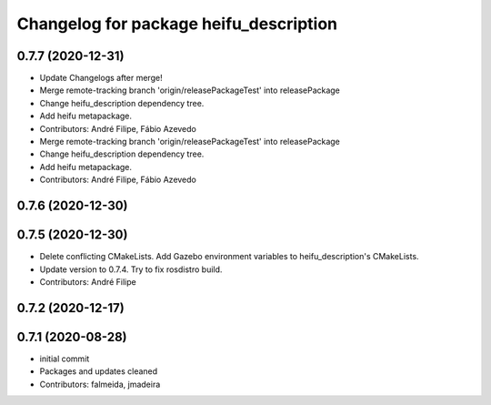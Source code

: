 ^^^^^^^^^^^^^^^^^^^^^^^^^^^^^^^^^^^^^^^
Changelog for package heifu_description
^^^^^^^^^^^^^^^^^^^^^^^^^^^^^^^^^^^^^^^

0.7.7 (2020-12-31)
------------------
* Update Changelogs after merge!
* Merge remote-tracking branch 'origin/releasePackageTest' into releasePackage
* Change heifu_description dependency tree.
* Add heifu metapackage.
* Contributors: André Filipe, Fábio Azevedo

* Merge remote-tracking branch 'origin/releasePackageTest' into releasePackage
* Change heifu_description dependency tree.
* Add heifu metapackage.
* Contributors: André Filipe, Fábio Azevedo

0.7.6 (2020-12-30)
------------------

0.7.5 (2020-12-30)
------------------
* Delete conflicting CMakeLists. Add Gazebo environment variables to heifu_description's CMakeLists.
* Update version to 0.7.4. Try to fix rosdistro build.
* Contributors: André Filipe

0.7.2 (2020-12-17)
------------------

0.7.1 (2020-08-28)
------------------
* initial commit
* Packages and updates cleaned
* Contributors: falmeida, jmadeira
